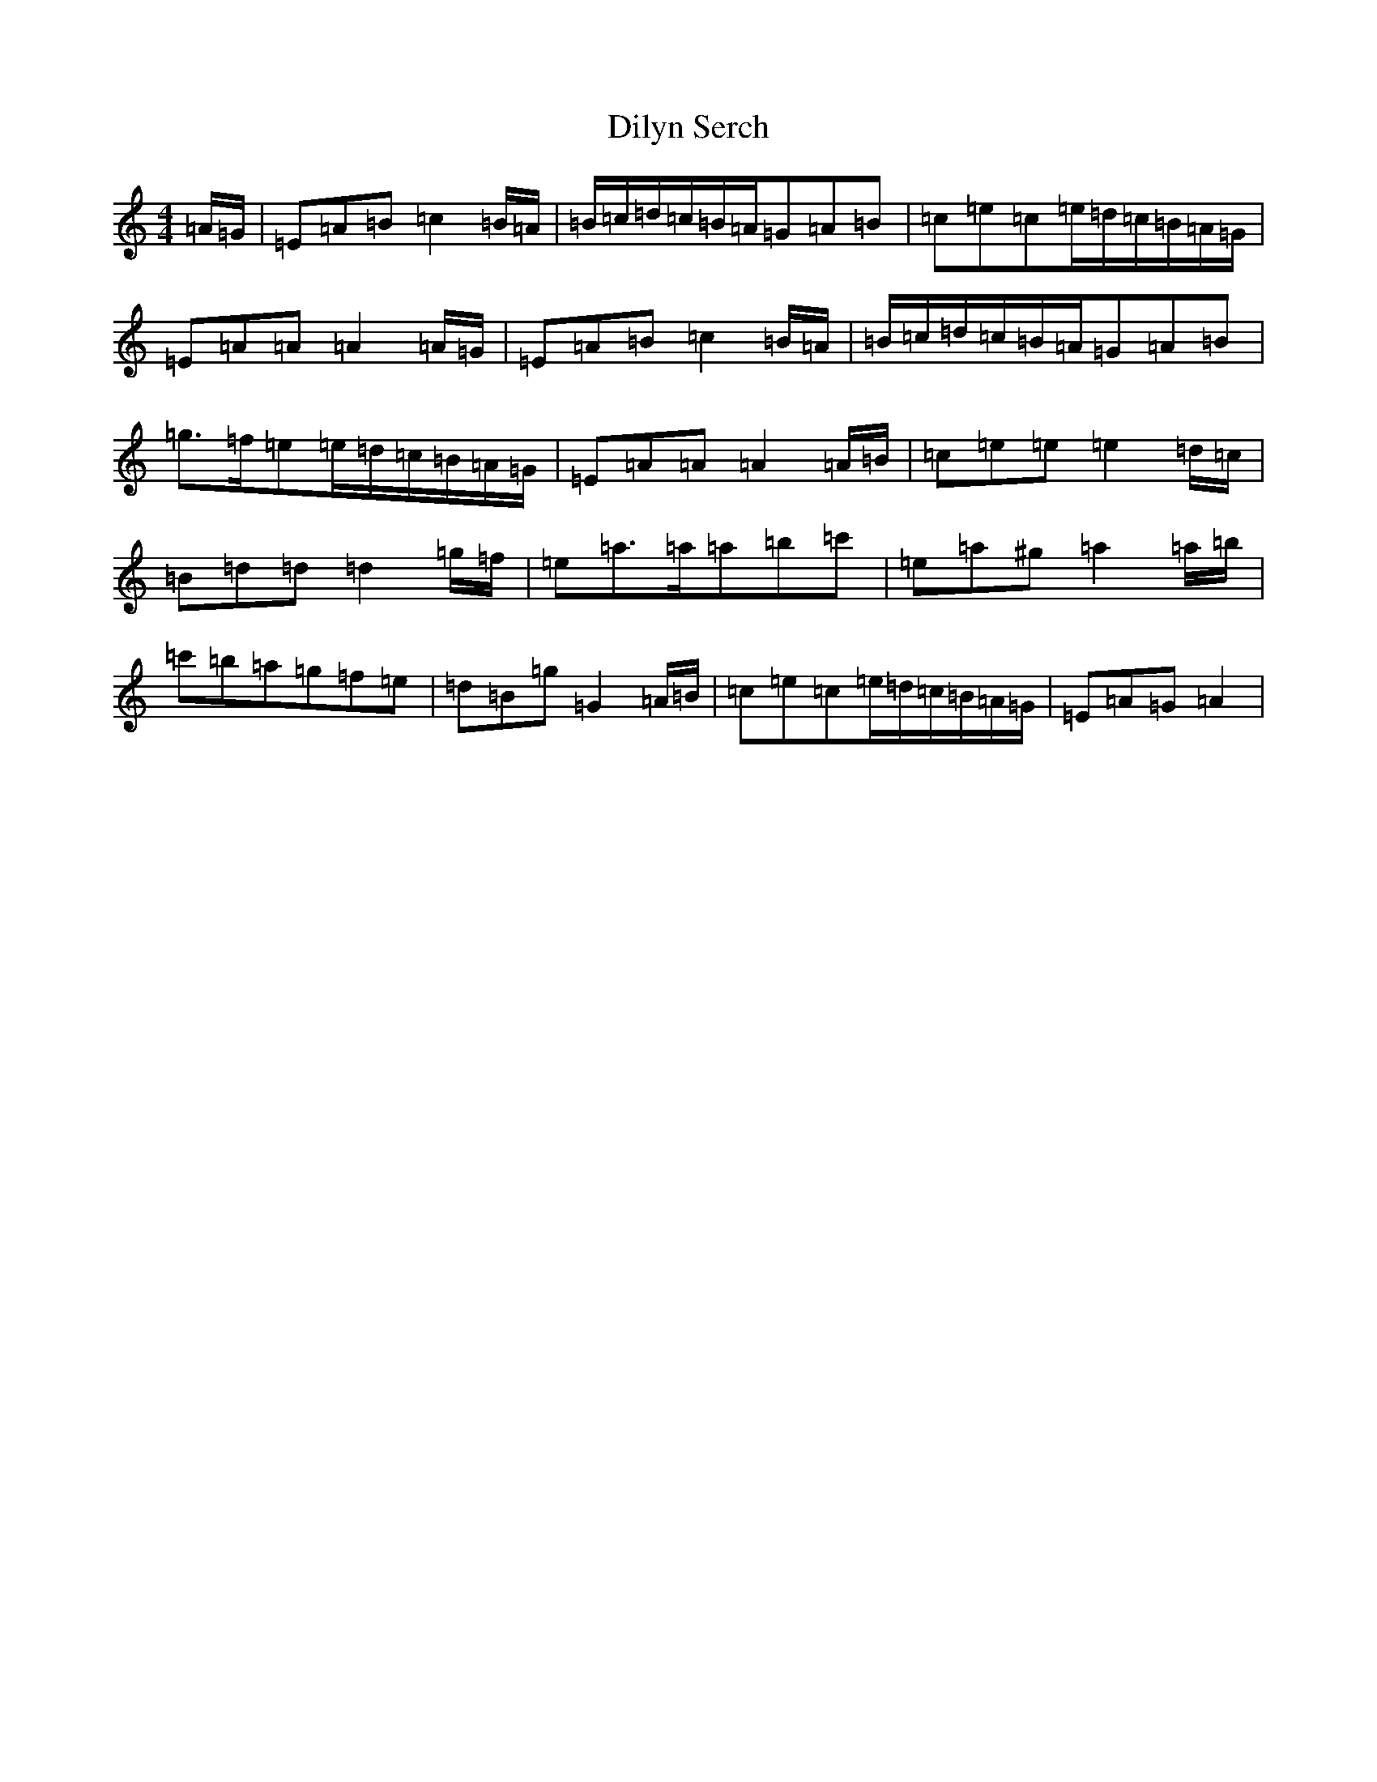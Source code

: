 X: 22760
T: Dilyn Serch
S: https://thesession.org/tunes/17613#setting33904
Z: D Major
R: reel
M: 4/4
L: 1/8
K: C Major
=A/2=G/2|=E=A=B=c2=B/2=A/2|=B/2=c/2=d/2=c/2=B/2=A/2=G=A=B|=c=e=c=e/2=d/2=c/2=B/2=A/2=G/2|=E=A=A=A2=A/2=G/2|=E=A=B=c2=B/2=A/2|=B/2=c/2=d/2=c/2=B/2=A/2=G=A=B|=g3/2=f/2=e=e/2=d/2=c/2=B/2=A/2=G/2|=E=A=A=A2=A/2=B/2|=c=e=e=e2=d/2=c/2|=B=d=d=d2=g/2=f/2|=e=a3/2=a/2=a=b=c'|=e=a^g=a2=a/2=b/2|=c'=b=a=g=f=e|=d=B=g=G2=A/2=B/2|=c=e=c=e/2=d/2=c/2=B/2=A/2=G/2|=E=A=G=A2|